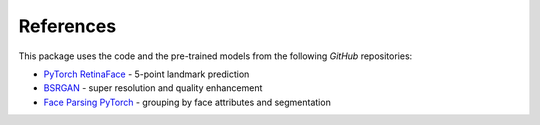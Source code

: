 ==========
References
==========

This package uses the code and the pre-trained models from the following *GitHub* repositories:

* `PyTorch RetinaFace <https://github.com/biubug6/Pytorch_Retinaface>`_ - 5-point landmark prediction
* `BSRGAN <https://github.com/cszn/BSRGAN>`_ - super resolution and quality enhancement
* `Face Parsing PyTorch <https://github.com/zllrunning/face-parsing.PyTorch>`_ - grouping by face attributes and segmentation